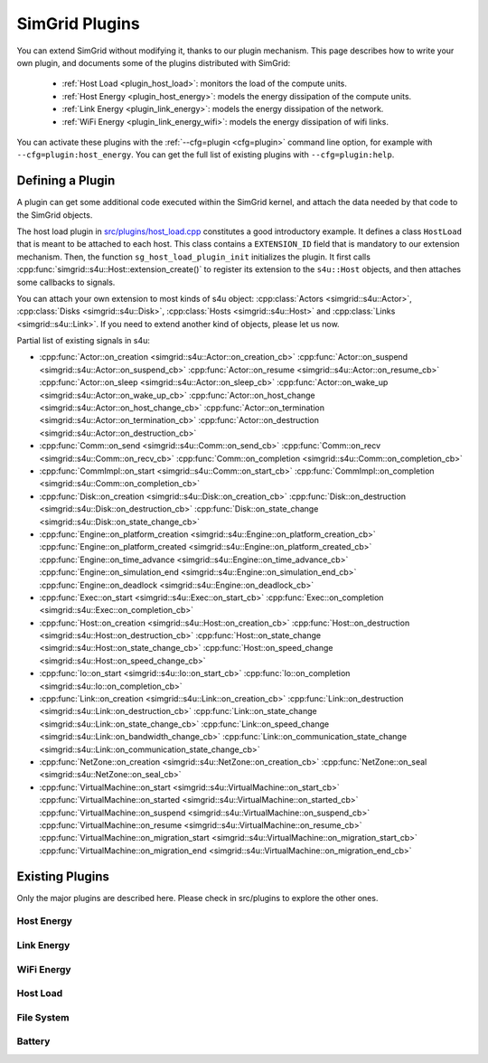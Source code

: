 .. _plugins:

SimGrid Plugins
###############

.. raw:: html

   <object id="TOC" data="graphical-toc.svg" type="image/svg+xml"></object>
   <script>
   window.onload=function() { // Wait for the SVG to be loaded before changing it
     var elem=document.querySelector("#TOC").contentDocument.getElementById("PluginsBox")
     elem.style="opacity:0.93999999;fill:#ff0000;fill-opacity:0.1;stroke:#000000;stroke-width:0.35277778;stroke-linecap:round;stroke-linejoin:round;stroke-miterlimit:4;stroke-dasharray:none;stroke-dashoffset:0;stroke-opacity:1";
   }
   </script>
   <br>
   <br>

You can extend SimGrid without modifying it, thanks to our plugin
mechanism. This page describes how to write your own plugin, and
documents some of the plugins distributed with SimGrid:

  - :ref:`Host Load <plugin_host_load>`: monitors the load of the compute units.
  - :ref:`Host Energy <plugin_host_energy>`: models the energy dissipation of the compute units.
  - :ref:`Link Energy <plugin_link_energy>`: models the energy dissipation of the network.
  - :ref:`WiFi Energy <plugin_link_energy_wifi>`: models the energy dissipation of wifi links.

You can activate these plugins with the :ref:`--cfg=plugin <cfg=plugin>` command
line option, for example with ``--cfg=plugin:host_energy``. You can get the full
list of existing plugins with ``--cfg=plugin:help``.

Defining a Plugin
*****************

A plugin can get some additional code executed within the SimGrid
kernel, and attach the data needed by that code to the SimGrid
objects.

The host load plugin in
`src/plugins/host_load.cpp <https://framagit.org/simgrid/simgrid/tree/master/src/plugins/host_load.cpp>`_
constitutes a good introductory example. It defines a class
``HostLoad`` that is meant to be attached to each host. This class
contains a ``EXTENSION_ID`` field that is mandatory to our extension
mechanism. Then, the function ``sg_host_load_plugin_init``
initializes the plugin. It first calls
:cpp:func:`simgrid::s4u::Host::extension_create()` to register its
extension to the ``s4u::Host`` objects, and then attaches some
callbacks to signals.

You can attach your own extension to most kinds of s4u object:
:cpp:class:`Actors <simgrid::s4u::Actor>`,
:cpp:class:`Disks <simgrid::s4u::Disk>`,
:cpp:class:`Hosts <simgrid::s4u::Host>` and
:cpp:class:`Links <simgrid::s4u::Link>`. If you need to extend another
kind of objects, please let us now.

.. cpp:class:: template<class R, class... P> simgrid::xbt::signal<R(P...)>

  A signal/slot mechanism, where you can attach callbacks to a given signal, and then fire the signal.

  The template parameter is the function signature of the signal (the return value currently ignored).

.. cpp:function::: template<class R, class... P, class U>  unsigned int simgrid::xbt::signal<R(P...)>::connect(U slot)

  Add a new callback to this signal.

.. cpp:function:: template<class R, class... P> simgrid::xbt::signal<R(P...)>::operator()(P... args)

  Fire that signal, invoking all callbacks.

Partial list of existing signals in s4u:

- :cpp:func:`Actor::on_creation <simgrid::s4u::Actor::on_creation_cb>`
  :cpp:func:`Actor::on_suspend <simgrid::s4u::Actor::on_suspend_cb>`
  :cpp:func:`Actor::on_resume <simgrid::s4u::Actor::on_resume_cb>`
  :cpp:func:`Actor::on_sleep <simgrid::s4u::Actor::on_sleep_cb>`
  :cpp:func:`Actor::on_wake_up <simgrid::s4u::Actor::on_wake_up_cb>`
  :cpp:func:`Actor::on_host_change <simgrid::s4u::Actor::on_host_change_cb>`
  :cpp:func:`Actor::on_termination <simgrid::s4u::Actor::on_termination_cb>`
  :cpp:func:`Actor::on_destruction <simgrid::s4u::Actor::on_destruction_cb>`
- :cpp:func:`Comm::on_send <simgrid::s4u::Comm::on_send_cb>`
  :cpp:func:`Comm::on_recv <simgrid::s4u::Comm::on_recv_cb>`
  :cpp:func:`Comm::on_completion <simgrid::s4u::Comm::on_completion_cb>`
- :cpp:func:`CommImpl::on_start <simgrid::s4u::Comm::on_start_cb>`
  :cpp:func:`CommImpl::on_completion <simgrid::s4u::Comm::on_completion_cb>`
- :cpp:func:`Disk::on_creation <simgrid::s4u::Disk::on_creation_cb>`
  :cpp:func:`Disk::on_destruction <simgrid::s4u::Disk::on_destruction_cb>`
  :cpp:func:`Disk::on_state_change <simgrid::s4u::Disk::on_state_change_cb>`
- :cpp:func:`Engine::on_platform_creation <simgrid::s4u::Engine::on_platform_creation_cb>`
  :cpp:func:`Engine::on_platform_created <simgrid::s4u::Engine::on_platform_created_cb>`
  :cpp:func:`Engine::on_time_advance <simgrid::s4u::Engine::on_time_advance_cb>`
  :cpp:func:`Engine::on_simulation_end <simgrid::s4u::Engine::on_simulation_end_cb>`
  :cpp:func:`Engine::on_deadlock <simgrid::s4u::Engine::on_deadlock_cb>`
- :cpp:func:`Exec::on_start <simgrid::s4u::Exec::on_start_cb>`
  :cpp:func:`Exec::on_completion <simgrid::s4u::Exec::on_completion_cb>`
- :cpp:func:`Host::on_creation <simgrid::s4u::Host::on_creation_cb>`
  :cpp:func:`Host::on_destruction <simgrid::s4u::Host::on_destruction_cb>`
  :cpp:func:`Host::on_state_change <simgrid::s4u::Host::on_state_change_cb>`
  :cpp:func:`Host::on_speed_change <simgrid::s4u::Host::on_speed_change_cb>`
- :cpp:func:`Io::on_start <simgrid::s4u::Io::on_start_cb>`
  :cpp:func:`Io::on_completion <simgrid::s4u::Io::on_completion_cb>`
- :cpp:func:`Link::on_creation <simgrid::s4u::Link::on_creation_cb>`
  :cpp:func:`Link::on_destruction <simgrid::s4u::Link::on_destruction_cb>`
  :cpp:func:`Link::on_state_change <simgrid::s4u::Link::on_state_change_cb>`
  :cpp:func:`Link::on_speed_change <simgrid::s4u::Link::on_bandwidth_change_cb>`
  :cpp:func:`Link::on_communication_state_change <simgrid::s4u::Link::on_communication_state_change_cb>`
- :cpp:func:`NetZone::on_creation <simgrid::s4u::NetZone::on_creation_cb>`
  :cpp:func:`NetZone::on_seal <simgrid::s4u::NetZone::on_seal_cb>`
- :cpp:func:`VirtualMachine::on_start <simgrid::s4u::VirtualMachine::on_start_cb>`
  :cpp:func:`VirtualMachine::on_started <simgrid::s4u::VirtualMachine::on_started_cb>`
  :cpp:func:`VirtualMachine::on_suspend <simgrid::s4u::VirtualMachine::on_suspend_cb>`
  :cpp:func:`VirtualMachine::on_resume <simgrid::s4u::VirtualMachine::on_resume_cb>`
  :cpp:func:`VirtualMachine::on_migration_start <simgrid::s4u::VirtualMachine::on_migration_start_cb>`
  :cpp:func:`VirtualMachine::on_migration_end <simgrid::s4u::VirtualMachine::on_migration_end_cb>`

Existing Plugins
****************

Only the major plugins are described here. Please check in src/plugins
to explore the other ones.

.. _plugin_host_energy:

Host Energy
===========

.. doxygengroup:: plugin_host_energy



.. _plugin_link_energy:

Link Energy
===========

.. doxygengroup:: plugin_link_energy

.. _plugin_link_energy_wifi:

WiFi Energy
===========

.. doxygengroup:: plugin_link_energy_wifi



.. _plugin_host_load:

Host Load
=========

.. doxygengroup:: plugin_host_load



.. _plugin_filesystem:

File System
===========

.. doxygengroup:: plugin_filesystem

.. _plugin_battery:

Battery
===========

.. doxygengroup:: plugin_battery



..  LocalWords:  SimGrid
